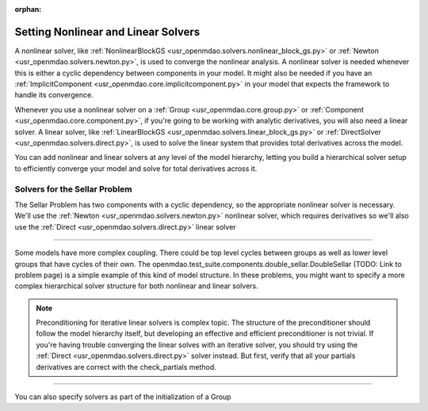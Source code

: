 :orphan:

.. _set-solvers:

Setting Nonlinear and Linear Solvers
=====================================

A nonlinear solver, like :ref:`NonlinearBlockGS <usr_openmdao.solvers.nonlinear_block_gs.py>` or :ref:`Newton <usr_openmdao.solvers.newton.py>`,
is used to converge the nonlinear analysis. A nonlinear solver is needed whenever this is either a cyclic dependency between components in your model.
It might also be needed if you have an :ref:`ImplicitComponent <usr_openmdao.core.implicitcomponent.py>` in your model that expects the framework to handle its convergence.

Whenever you use a nonlinear solver on a :ref:`Group <usr_openmdao.core.group.py>` or :ref:`Component <usr_openmdao.core.component.py>`, if you're going to be working with analytic derivatives,
you will also need a linear solver.
A linear solver, like :ref:`LinearBlockGS <usr_openmdao.solvers.linear_block_gs.py>` or :ref:`DirectSolver <usr_openmdao.solvers.direct.py>`,
is used to solve the linear system that provides total derivatives across the model.

You can add nonlinear and linear solvers at any level of the model hierarchy,
letting you build a hierarchical solver setup to efficiently converge your model and solve for total derivatives across it.


Solvers for the Sellar Problem
----------------------------------

The Sellar Problem has two components with a cyclic dependency, so the appropriate nonlinear solver is necessary.
We'll use the :ref:`Newton <usr_openmdao.solvers.newton.py>` nonlinear solver,
which requires derivatives so we'll also use the :ref:`Direct <usr_openmdao.solvers.direct.py>` linear solver

.. embed-test::
    openmdao.solvers.tests.test_solver_features.TestSolverFeatures.test_specify_solver

----

Some models have more complex coupling. There could be top level cycles between groups as well as
lower level groups that have cycles of their own. The openmdao.test_suite.components.double_sellar.DoubleSellar (TODO: Link to problem page)
is a simple example of this kind of model structure. In these problems, you might want to specify a more complex hierarchical solver structure for both nonlinear and linear solvers.

.. embed-test::
    openmdao.solvers.tests.test_solver_features.TestSolverFeatures.test_specify_subgroup_solvers


.. note::
    Preconditioning for iterative linear solvers is complex topic.
    The structure of the preconditioner should follow the model hierarchy itself,
    but developing an effective and efficient preconditioner is not trivial.
    If you're having trouble converging the linear solves with an iterative solver,
    you should try using the :ref:`Direct <usr_openmdao.solvers.direct.py>` solver instead.
    But first, verify that all your partials derivatives are correct with the check_partials method.


----

You can also specify solvers as part of the initialization of a Group

.. embed-code::
    openmdao.test_suite.components.double_sellar.DoubleSellar

.. tags:: Solver
